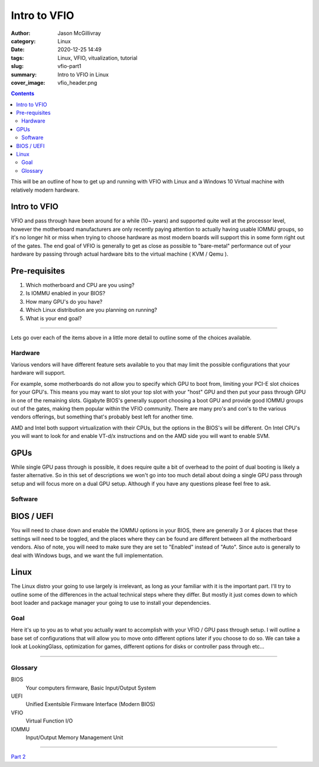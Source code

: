 Intro to VFIO
####################


:author: Jason McGillivray
:category: Linux
:date: 2020-12-25 14:49
:tags: Linux, VFIO, vitualization, tutorial
:slug: vfio-part1
:summary: Intro to VFIO in Linux
:cover_image: vfio_header.png

.. contents::

This will be an outline of how to get up and running with VFIO with Linux and a Windows 10 Virtual machine with relatively modern hardware.

Intro to VFIO
*************

VFIO and pass through have been around for a while (10~ years) and supported quite well at the processor level, however the motherboard manufacturers are only recently paying attention to actually having usable IOMMU groups, so it's no longer hit or miss when trying to choose hardware as most modern boards will support this in some form right out of the gates. The end goal of VFIO is generally to get as close as possible to "bare-metal" performance out of your hardware by passing through actual hardware bits to the virtual machine ( KVM / Qemu ).

Pre-requisites
**************

1. Which motherboard and CPU are you using?
2. Is IOMMU enabled in your BIOS?
3. How many GPU's do you have?
4. Which Linux distribution are you planning on running?
5. What is your end goal?

------

Lets go over each of the items above in a little more detail to outline some of the choices available.

Hardware
========

Various vendors will have different feature sets available to you that may limit the possible configurations that your hardware will support.

For example, some motherboards do not allow you to specify which GPU to boot from, limiting your PCI-E slot choices for your GPU's. This means you may want to slot your top slot with your "host" GPU and then put your pass through GPU in one of the remaining slots. Gigabyte BIOS's generally support choosing a boot GPU and provide good IOMMU groups out of the gates, making them popular within the VFIO community. There are many pro's and con's to the various vendors offerings, but something that's probably best left for another time.

AMD and Intel both support virtualization with their CPUs, but the options in the BIOS's will be different. On Intel CPU's you will want to look for and enable VT-d/x instructions and on the AMD side you will want to enable SVM.

GPUs
****

While single GPU pass through is possible, it does require quite a bit of overhead to the point of dual booting is likely a faster alternative. So in this set of descriptions we won't go into too much detail about doing a single GPU pass through setup and will focus more on a dual GPU setup. Although if you have any questions please feel free to ask.

Software
========

BIOS / UEFI
***********

You will need to chase down and enable the IOMMU options in your BIOS, there are generally 3 or 4 places that these settings will need to be toggled, and the places where they can be found are different between all the motherboard vendors. Also of note, you will need to make sure they are set to "Enabled" instead of "Auto". Since auto is generally to deal with Windows bugs, and we want the full implementation.


Linux
*****
The Linux distro your going to use largely is irrelevant, as long as your familiar with it is the important part. I'll try to outline some of the differences in the actual technical steps where they differ. But mostly it just comes down to which boot loader and package manager your going to use to install your dependencies.

Goal
====

Here it's up to you as to what you actually want to accomplish with your VFIO / GPU pass through setup. I will outline a base set of configurations that will allow you to move onto different options later if you choose to do so. We can take a look at LookingGlass, optimization for games, different options for disks or controller pass through etc...

----

Glossary
========

BIOS
  Your computers firmware, Basic Input/Output System
UEFI
  Unified Exentsible Firmware Interface (Modern BIOS)
VFIO
  Virtual Function I/O
IOMMU 
  Input/Output Memory Management Unit


----

`Part 2 <{filename}/vfio_part2.rst>`_
